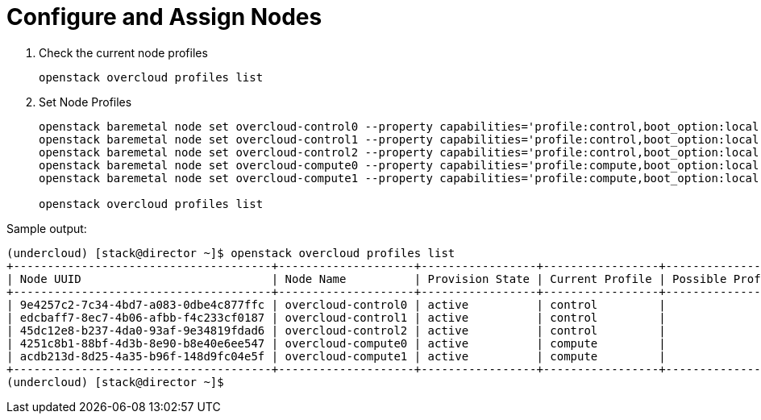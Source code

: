 = Configure and Assign Nodes

. Check the current node profiles
+
[source, bash]
----
openstack overcloud profiles list
----

. Set Node Profiles
+
[source, bash]
----
openstack baremetal node set overcloud-control0 --property capabilities='profile:control,boot_option:local'
openstack baremetal node set overcloud-control1 --property capabilities='profile:control,boot_option:local'
openstack baremetal node set overcloud-control2 --property capabilities='profile:control,boot_option:local'
openstack baremetal node set overcloud-compute0 --property capabilities='profile:compute,boot_option:local'
openstack baremetal node set overcloud-compute1 --property capabilities='profile:compute,boot_option:local'

openstack overcloud profiles list
----

.Sample output:
----
(undercloud) [stack@director ~]$ openstack overcloud profiles list
+--------------------------------------+--------------------+-----------------+-----------------+-------------------+
| Node UUID                            | Node Name          | Provision State | Current Profile | Possible Profiles |
+--------------------------------------+--------------------+-----------------+-----------------+-------------------+
| 9e4257c2-7c34-4bd7-a083-0dbe4c877ffc | overcloud-control0 | active          | control         |                   |
| edcbaff7-8ec7-4b06-afbb-f4c233cf0187 | overcloud-control1 | active          | control         |                   |
| 45dc12e8-b237-4da0-93af-9e34819fdad6 | overcloud-control2 | active          | control         |                   |
| 4251c8b1-88bf-4d3b-8e90-b8e40e6ee547 | overcloud-compute0 | active          | compute         |                   |
| acdb213d-8d25-4a35-b96f-148d9fc04e5f | overcloud-compute1 | active          | compute         |                   |
+--------------------------------------+--------------------+-----------------+-----------------+-------------------+
(undercloud) [stack@director ~]$ 
----
